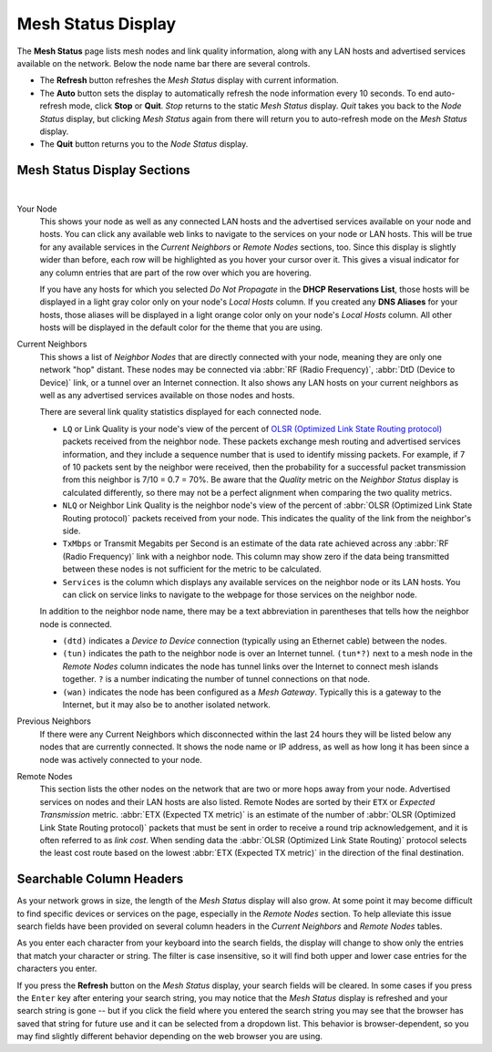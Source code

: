 ===================
Mesh Status Display
===================

The **Mesh Status** page lists mesh nodes and link quality information, along with any LAN hosts and advertised services available on the network. Below the node name bar there are several controls.

- The **Refresh** button refreshes the *Mesh Status* display with current information.

- The **Auto** button sets the display to automatically refresh the node information every 10 seconds. To end auto-refresh mode, click **Stop** or **Quit**. *Stop* returns to the static *Mesh Status* display. *Quit* takes you back to the *Node Status* display, but clicking *Mesh Status* again from there will return you to auto-refresh mode on the *Mesh Status* display.

- The **Quit** button returns you to the *Node Status* display.

Mesh Status Display Sections
^^^^^^^^^^^^^^^^^^^^^^^^^^^^

.. image:: _images/mesh-status.png
   :alt: Mesh Status
   :align: center

|

Your Node
  This shows your node as well as any connected LAN hosts and the advertised services available on your node and hosts. You can click any available web links to navigate to the services on your node or LAN hosts. This will be true for any available services in the *Current Neighbors* or *Remote Nodes* sections, too. Since this display is slightly wider than before, each row will be highlighted as you hover your cursor over it. This gives a visual indicator for any column entries that are part of the row over which you are hovering.

  If you have any hosts for which you selected *Do Not Propagate* in the **DHCP Reservations List**, those hosts will be displayed in a light gray color only on your node's *Local Hosts* column. If you created any **DNS Aliases** for your hosts, those aliases will be displayed in a light orange color only on your node's *Local Hosts* column. All other hosts will be displayed in the default color for the theme that you are using.

Current Neighbors
  This shows a list of *Neighbor Nodes* that are directly connected with your node, meaning they are only one network "hop" distant. These nodes may be connected via :abbr:`RF (Radio Frequency)`, :abbr:`DtD (Device to Device)` link, or a tunnel over an Internet connection. It also shows any LAN hosts on your current neighbors as well as any advertised services available on those nodes and hosts.

  There are several link quality statistics displayed for each connected node.

  - ``LQ`` or Link Quality is your node's view of the percent of `OLSR (Optimized Link State Routing protocol) <https://en.wikipedia.org/wiki/Optimized_Link_State_Routing_Protocol>`_ packets received from the neighbor node. These packets exchange mesh routing and advertised services information, and they include a sequence number that is used to identify missing packets. For example, if 7 of 10 packets sent by the neighbor were received, then the probability for a successful packet transmission from this neighbor is 7/10 = 0.7 = 70%. Be aware that the *Quality* metric on the *Neighbor Status* display is calculated differently, so there may not be a perfect alignment when comparing the two quality metrics.

  - ``NLQ`` or Neighbor Link Quality is the neighbor node's view of the percent of :abbr:`OLSR (Optimized Link State Routing protocol)` packets received from your node. This indicates the quality of the link from the neighbor's side.

  - ``TxMbps`` or Transmit Megabits per Second is an estimate of the data rate achieved across any :abbr:`RF (Radio Frequency)` link with a neighbor node. This column may show zero if the data being transmitted between these nodes is not sufficient for the metric to be calculated.

  - ``Services`` is the column which displays any available services on the neighbor node or its LAN hosts. You can click on service links to navigate to the webpage for those services on the neighbor node.

  In addition to the neighbor node name, there may be a text abbreviation in parentheses that tells how the neighbor node is connected.

  - ``(dtd)`` indicates a *Device to Device* connection (typically using an Ethernet cable) between the nodes.

  - ``(tun)`` indicates the path to the neighbor node is over an Internet tunnel. ``(tun*?)`` next to a mesh node in the *Remote Nodes* column indicates the node has tunnel links over the Internet to connect mesh islands together. ``?`` is a number indicating the number of tunnel connections on that node.

  - ``(wan)`` indicates the node has been configured as a *Mesh Gateway*. Typically this is a gateway to the Internet, but it may also be to another isolated network.

Previous Neighbors
  If there were any Current Neighbors which disconnected within the last 24 hours they will be listed below any nodes that are currently connected. It shows the node name or IP address, as well as how long it has been since a node was actively connected to your node.

Remote Nodes
  This section lists the other nodes on the network that are two or more hops away from your node. Advertised services on nodes and their LAN hosts are also listed. Remote Nodes are sorted by their ``ETX`` or *Expected Transmission* metric. :abbr:`ETX (Expected TX metric)` is an estimate of the number of :abbr:`OLSR (Optimized Link State Routing protocol)` packets that must be sent in order to receive a round trip acknowledgement, and it is often referred to as *link cost*. When sending data the :abbr:`OLSR (Optimized Link State Routing)` protocol selects the least cost route based on the lowest :abbr:`ETX (Expected TX metric)` in the direction of the final destination.

Searchable Column Headers
^^^^^^^^^^^^^^^^^^^^^^^^^

As your network grows in size, the length of the *Mesh Status* display will also grow. At some point it may become difficult to find specific devices or services on the page, especially in the *Remote Nodes* section. To help alleviate this issue search fields have been provided on several column headers in the *Current Neighbors* and *Remote Nodes* tables.

As you enter each character from your keyboard into the search fields, the display will change to show only the entries that match your character or string. The filter is case insensitive, so it will find both upper and lower case entries for the characters you enter.

If you press the **Refresh** button on the *Mesh Status* display, your search fields will be cleared. In some cases if you press the ``Enter`` key after entering your search string, you may notice that the *Mesh Status* display is refreshed and your search string is gone -- but if you click the field where you entered the search string you may see that the browser has saved that string for future use and it can be selected from a dropdown list. This behavior is browser-dependent, so you may find slightly different behavior depending on the web browser you are using.
